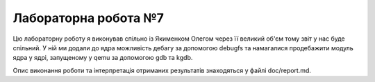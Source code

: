 ==================
Лабораторна робота №7
==================

Цю лабораторну роботу я виконував спільно із Якименком Олегом через її великий об'єм тому звіт у нас буде спільний. У ній ми додали до ядра можливість дебагу за допомогою debugfs та намагалися продебажити модуль ядра у ядрі, запущеному у qemu за допомогою gdb та kgdb.

Опис виконання роботи та інтерпретація отриманих результатів знаходяться у файлі doc/report.md.
